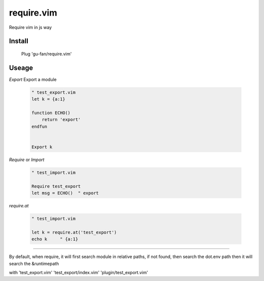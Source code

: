 require.vim
===========

Require vim in js way

Install
-------


    Plug 'gu-fan/require.vim'


Useage
------


`Export` Export a module 

 .. code:: vim   
     
     " test_export.vim
     let k = {a:1}

     function ECHO()
         return 'export'
     endfun


     Export k


`Require` or `Import`

 .. code:: vim   
     
     " test_import.vim
 
     Require test_export
     let msg = ECHO()  " export

     
`require.at`

 .. code:: vim   
     
     " test_import.vim
 
     let k = require.at('test_export')
     echo k     " {a:1}



----

By default, when require, 
it will first search module in relative paths,
if not found, then search the dot.env path
then it will search the &runtimepath

with 'test_export.vim' 'test_export/index.vim' 'plugin/test_export.vim'
